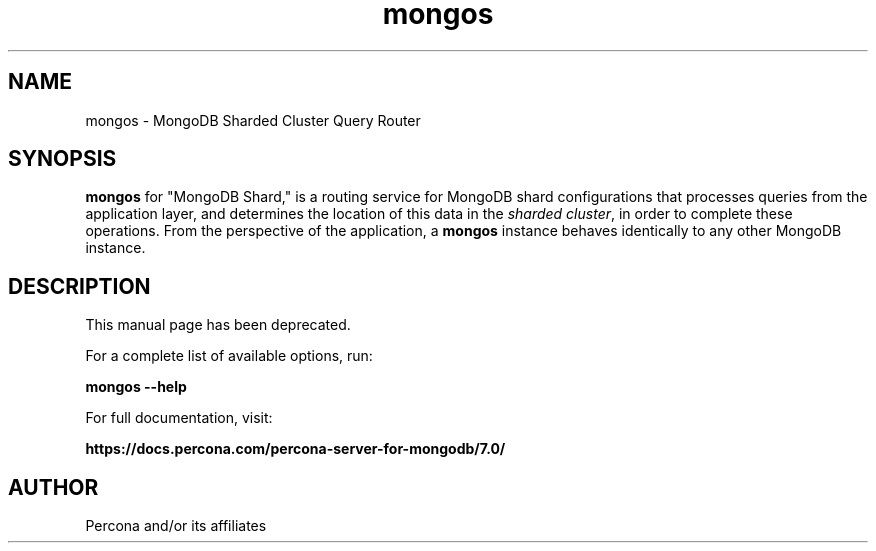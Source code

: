 .TH mongos 1
.SH NAME
mongos \- MongoDB Sharded Cluster Query Router

.SH SYNOPSIS
.sp
\fBmongos\fP for "MongoDB Shard," is a routing service for
MongoDB shard configurations that processes queries from the
application layer, and determines the location of this data in the
\fIsharded cluster\fP, in order to complete these operations.
From the perspective of the application, a
\fBmongos\fP instance behaves identically to any other MongoDB
instance.

.SH DESCRIPTION
This manual page has been deprecated.

For a complete list of available options, run:

\fBmongos --help\fP

For full documentation, visit:

\fBhttps://docs.percona.com/percona-server-for-mongodb/7.0/\fP

.SH AUTHOR
Percona and/or its affiliates
